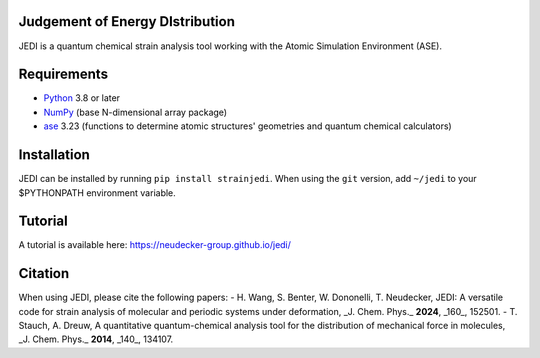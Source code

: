 Judgement of Energy DIstribution
--------------------------------

JEDI is a quantum chemical strain analysis tool working with the Atomic Simulation Environment (ASE).



Requirements
------------

* Python_ 3.8 or later
* NumPy_ (base N-dimensional array package)
* ase_ 3.23 (functions to determine atomic structures' geometries and quantum chemical calculators)




Installation
------------

JEDI can be installed by running ``pip install strainjedi``. When using the ``git`` version, add ``~/jedi`` to your $PYTHONPATH environment variable. 



Tutorial
------------

A tutorial is available here: https://neudecker-group.github.io/jedi/



Citation
--------

When using JEDI, please cite the following papers:
- H. Wang, S. Benter, W. Dononelli, T. Neudecker, JEDI: A versatile code for strain analysis of molecular and periodic systems under deformation, _J. Chem. Phys._ **2024**, _160_, 152501.
- T. Stauch, A. Dreuw, A quantitative quantum-chemical analysis tool for the distribution of mechanical force in molecules, _J. Chem. Phys._ **2014**, _140_, 134107.


.. _Python: http://www.python.org/
.. _NumPy: http://docs.scipy.org/doc/numpy/reference/
.. _ase: https://wiki.fysik.dtu.dk/ase/
